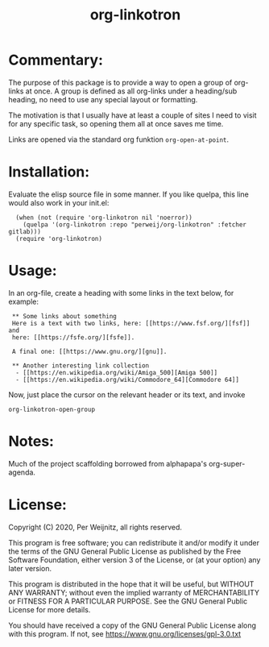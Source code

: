 #+TITLE: org-linkotron
#+PROPERTY: LOGGING nil

* Commentary:

The purpose of this package is to provide a way to open a group of
org-links at once.  A group is defined as all org-links under a
heading/sub heading, no need to use any special layout or formatting.

The motivation is that I usually have at least a couple of sites I need
to visit for any specific task, so opening them all at once saves me time.

Links are opened via the standard org funktion ~org-open-at-point~.

* Installation:

Evaluate the elisp source file in some manner.  If you like quelpa,
this line would also work in your init.el:

 :   (when (not (require 'org-linkotron nil 'noerror))
 :     (quelpa '(org-linkotron :repo "perweij/org-linkotron" :fetcher gitlab)))
 :   (require 'org-linkotron)


* Usage:

In an org-file, create a heading with some links in the text
below, for example:

 :  ** Some links about something
 :  Here is a text with two links, here: [[https://www.fsf.org/][fsf]] and
 :  here: [[https://fsfe.org/][fsfe]].
 :
 :  A final one: [[https://www.gnu.org/][gnu]].
 :
 :  ** Another interesting link collection
 :   - [[https://en.wikipedia.org/wiki/Amiga_500][Amiga 500]]
 :   - [[https://en.wikipedia.org/wiki/Commodore_64][Commodore 64]]

Now, just place the cursor on the relevant header or its text, and
invoke
 : org-linkotron-open-group


* Notes:

Much of the project scaffolding borrowed from alphapapa's org-super-agenda.


* License:

Copyright (C) 2020, Per Weijnitz, all rights reserved.

This program is free software; you can redistribute it and/or modify
it under the terms of the GNU General Public License as published by
the Free Software Foundation, either version 3 of the License, or
(at your option) any later version.

This program is distributed in the hope that it will be useful,
but WITHOUT ANY WARRANTY; without even the implied warranty of
MERCHANTABILITY or FITNESS FOR A PARTICULAR PURPOSE.  See the
GNU General Public License for more details.

You should have received a copy of the GNU General Public License
along with this program.  If not, see <https://www.gnu.org/licenses/gpl-3.0.txt>


* COMMENT Export Setup                                             :noexport:
:PROPERTIES:
:TOC:      ignore
:END:

# Much borrowed from alphapapa's org-super-agenda.


#+OPTIONS: broken-links:t *:t

** Info export options

#+TEXINFO_DIR_CATEGORY: Emacs
#+TEXINFO_DIR_TITLE: Org Linkotron: (org-linkotron)
#+TEXINFO_DIR_DESC: Activate multiple org-links at once.

# NOTE: We could use these, but that causes a pointless error, "org-compile-file: File "..README.info" wasn't produced...", so we just rename the files in the after-save-hook instead.
# #+TEXINFO_FILENAME: org-linkotron.info
# #+EXPORT_FILE_NAME: org-linkotron.texi

** File-local variables

# NOTE: Setting org-comment-string buffer-locally is a nasty hack to work around GitHub's org-ruby's HTML rendering, which does not respect noexport tags.  The only way to hide this tree from its output is to use the COMMENT keyword, but that prevents Org from processing the export options declared in it.  So since these file-local variables don't affect org-ruby, wet set org-comment-string to an unused keyword, which prevents Org from deleting this tree from the export buffer, which allows it to find the export options in it.  And since org-export does respect the noexport tag, the tree is excluded from the info page.

# Local Variables:
# before-save-hook: org-make-toc
# after-save-hook: (lambda nil (when (and (require 'ox-texinfo nil t) (org-texinfo-export-to-info)) (delete-file "README.texi") (rename-file "README.info" "org-linkotron.info" t)))
# org-export-initial-scope: buffer
# org-comment-string: "NOTCOMMENT"
# End:
